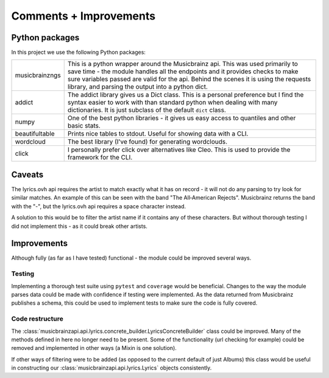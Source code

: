 ***********************
Comments + Improvements
***********************

Python packages
===============

In this project we use the following Python packages:

+----------------+-------------------------------------------------------------------------+
| musicbrainzngs | This is a python wrapper around the Musicbrainz api.                    |
|                | This was used primarily to save time - the module handles all           |
|                | the endpoints and it provides checks to make sure variables             |
|                | passed are valid for the api. Behind the scenes it is using             |
|                | the requests library, and parsing the output into a python dict.        |
+----------------+-------------------------------------------------------------------------+
| addict         | The addict library gives us a Dict class. This is a personal preference |
|                | but I find the syntax easier to work with than standard python when     |
|                | dealing with many dictionaries. It is just subclass of the default      |
|                | ``dict`` class.                                                         |
+----------------+-------------------------------------------------------------------------+
| numpy          | One of the best python libraries - it gives us easy access to quantiles |
|                | and other basic stats.                                                  |
+----------------+-------------------------------------------------------------------------+
| beautifultable | Prints nice tables to stdout. Useful for showing data with a CLI.       |
+----------------+-------------------------------------------------------------------------+
| wordcloud      | The best library (I've found) for generating wordclouds.                |
+----------------+-------------------------------------------------------------------------+
| click          | I personally prefer click over alternatives like Cleo. This is used     |
|                | to provide the framework for the CLI.                                   |
+----------------+-------------------------------------------------------------------------+

Caveats
=======

The lyrics.ovh api requires the artist to match exactly what it has on record - it will not do any parsing to try look for similar matches. An example of this can be seen with the band "The All‐American Rejects". Musicbrainz returns the band with the "-", but the lyrics.ovh api requires a space character instead. 

A solution to this would be to filter the artist name if it contains any of these characters. But without thorough testing I did not implement this - as it could break other artists.


Improvements
============

Although fully (as far as I have tested) functional - the module could be improved several ways.

Testing
-------

Implementing a thorough test suite using ``pytest`` and ``coverage`` would be beneficial. Changes to the way the module parses data could be made with confidence if testing were implemented. As the data returned from Musicbrainz publishes a schema, this could be used to implement tests to make sure the code is fully covered.

Code restructure
----------------

The :class:`musicbrainzapi.api.lyrics.concrete_builder.LyricsConcreteBuilder` class could be improved. Many of the methods defined in here no longer need to be present. Some of the functionality (url checking for example) could be removed and implemented in other ways (a Mixin is one solution).

If other ways of filtering were to be added (as opposed to the current default of just Albums) this class would be useful in constructing our :class:`musicbrainzapi.api.lyrics.Lyrics` objects consistently.



